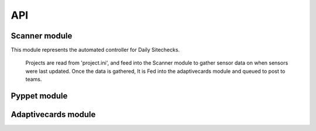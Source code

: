 .. tocdepth: 1

==========================
API
==========================


Scanner module
==================

This module represents the automated controller for Daily Sitechecks.
    
    Projects are read from 'project.ini', and feed into the Scanner module to 
    gather sensor data on when sensors were last updated.
    Once the data is gathered, It is Fed into the adaptivecards module and 
    queued to post to teams.



Pyppet module
==================



Adaptivecards module
========================
